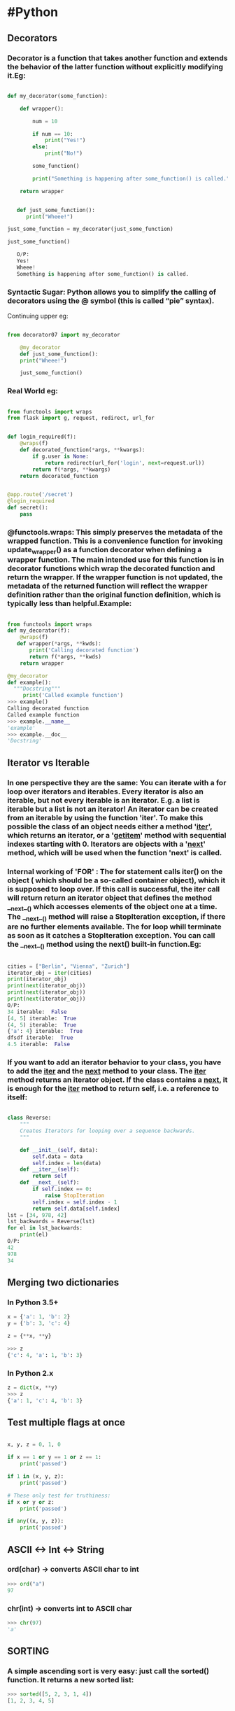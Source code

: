 * #Python
** Decorators
*** Decorator is a function that takes another function and extends the behavior of the latter function without explicitly modifying it.Eg:
#+BEGIN_SRC python

  def my_decorator(some_function):

      def wrapper():

          num = 10

          if num == 10:
              print("Yes!")
          else:
              print("No!")

          some_function()

          print("Something is happening after some_function() is called.")

      return wrapper


     def just_some_function():
        print("Wheee!")

  just_some_function = my_decorator(just_some_function)

  just_some_function()

     O/P:
     Yes!
     Wheee!
     Something is happening after some_function() is called.

#+END_SRC
*** Syntactic Sugar: Python allows you to simplify the calling of decorators using the @ symbol (this is called “pie” syntax).
    Continuing upper eg:
#+BEGIN_SRC python

from decorator07 import my_decorator

    @my_decorator
    def just_some_function():
    print("Wheee!")

    just_some_function()

#+END_SRC

*** Real World eg:
#+BEGIN_SRC python

from functools import wraps
from flask import g, request, redirect, url_for


def login_required(f):
    @wraps(f)
    def decorated_function(*args, **kwargs):
        if g.user is None:
            return redirect(url_for('login', next=request.url))
        return f(*args, **kwargs)
    return decorated_function


@app.route('/secret')
@login_required
def secret():
    pass

#+END_SRC
*** @functools.wraps: This simply preserves the metadata of the wrapped function. This is a convenience function for invoking update_wrapper() as a function decorator when defining a wrapper function. The main intended use for this function is in decorator functions which wrap the decorated function and return the wrapper. If the wrapper function is not updated, the metadata of the returned function will reflect the wrapper definition rather than the original function definition, which is typically less than helpful.Example:
#+BEGIN_SRC python

from functools import wraps
def my_decorator(f):
    @wraps(f)
   def wrapper(*args, **kwds):
       print('Calling decorated function')
       return f(*args, **kwds)
    return wrapper

@my_decorator
def example():
  """Docstring"""
     print('Called example function')
>>> example()
Calling decorated function
Called example function
>>> example.__name__
'example'
>>> example.__doc__
'Docstring'

#+END_SRC

** Iterator vs Iterable
*** In one perspective they are the same: You can iterate with a for loop over iterators and iterables. Every iterator is also an iterable, but not every iterable is an iterator. E.g. a list is iterable but a list is not an iterator! An iterator can be created from an iterable by using the function 'iter'. To make this possible the class of an object needs either a method '__iter__', which returns an iterator, or a '__getitem__' method with sequential indexes starting with 0. Iterators are objects with a '__next__' method, which will be used when the function 'next' is called.
*** Internal working of 'FOR' : The for statement calls iter() on the object ( which should be a so-called container object), which it is supposed to loop over. If this call is successful, the iter call will return return an iterator object that defines the method __next__() which accesses elements of the object one at a time. The __next__() method will raise a StopIteration exception, if there are no further elements available. The for loop whill terminate as soon as it catches a StopIteration exception. You can call the __next__() method using the next() built-in function.Eg:
#+BEGIN_SRC python

cities = ["Berlin", "Vienna", "Zurich"]
iterator_obj = iter(cities)
print(iterator_obj)
print(next(iterator_obj))
print(next(iterator_obj))
print(next(iterator_obj))
O/P:
34 iterable:  False
[4, 5] iterable:  True
(4, 5) iterable:  True
{'a': 4} iterable:  True
dfsdf iterable:  True
4.5 iterable:  False

#+END_SRC
*** If you want to add an iterator behavior to your class, you have to add the __iter__ and the __next__ method to your class. The __iter__ method returns an iterator object. If the class contains a __next__, it is enough for the __iter__ method to return self, i.e. a reference to itself:
#+BEGIN_SRC python

class Reverse:
    """
    Creates Iterators for looping over a sequence backwards.
    """

    def __init__(self, data):
        self.data = data
        self.index = len(data)
    def __iter__(self):
        return self
    def __next__(self):
        if self.index == 0:
            raise StopIteration
        self.index = self.index - 1
        return self.data[self.index]
lst = [34, 978, 42]
lst_backwards = Reverse(lst)
for el in lst_backwards:
    print(el)
O/P:
42
978
34

#+END_SRC
** Merging two dictionaries
*** In Python 3.5+
#+BEGIN_SRC python
  x = {'a': 1, 'b': 2}
  y = {'b': 3, 'c': 4}

  z = {**x, **y}

  >>> z
  {'c': 4, 'a': 1, 'b': 3}
#+END_SRC

*** In Python 2.x
#+BEGIN_SRC python
  z = dict(x, **y)
  >>> z
  {'a': 1, 'c': 4, 'b': 3}

#+END_SRC
** Test multiple flags at once
#+BEGIN_SRC python

x, y, z = 0, 1, 0

if x == 1 or y == 1 or z == 1:
    print('passed')

if 1 in (x, y, z):
    print('passed')

# These only test for truthiness:
if x or y or z:
    print('passed')

if any((x, y, z)):
    print('passed')

#+END_SRC
** ASCII <-> Int <-> String
*** ord(char) -> converts ASCII char to int
    #+BEGIN_SRC python
    >>> ord("a")
    97
    #+END_SRC
*** chr(int) -> converts int to ASCII char
    #+BEGIN_SRC python
    >>> chr(97)
    'a'
    #+END_SRC
** SORTING
*** A simple ascending sort is very easy: just call the sorted() function. It returns a new sorted list:
    #+BEGIN_SRC python
    >>> sorted([5, 2, 3, 1, 4])
    [1, 2, 3, 4, 5]
    #+END_SRC
*** You can also use the list.sort() method. It modifies the list in-place (and returns None to avoid confusion). Usually it’s less convenient than sorted() - but if you don’t need the original list, it’s slightly more efficient.
    #+BEGIN_SRC python
    >>> a = [5, 2, 3, 1, 4]
    >>> a.sort()
    >>> a
    [1, 2, 3, 4, 5]
    #+END_SRC
*** Another difference is that the list.sort() method is only defined for lists. In contrast, the sorted() function accepts any iterable.
    #+BEGIN_SRC python
    >>> sorted({1: 'D', 2: 'B', 3: 'B', 4: 'E', 5: 'A'})
    [1, 2, 3, 4, 5]
    #+END_SRC
*** Sorting complex objects using object's indices
    #+BEGIN_SRC python
    >>> student_tuples = [
            ('john', 'A', 15),
            ('jane', 'B', 12),
            ('dave', 'B', 10),
     ]
    >>> sorted(student_tuples, key=lambda student: student[2])   # sort by age
    [('dave', 'B', 10), ('jane', 'B', 12), ('john', 'A', 15)]
    #+END_SRC
*** Sorting complex objects with named attributes
    #+BEGIN_SRC python
>>> class Student:
...     def __init__(self, name, grade, age):
...         self.name = name
...         self.grade = grade
...         self.age = age
...     def __repr__(self):
...         return repr((self.name, self.grade, self.age))

>>> student_objects = [
...     Student('john', 'A', 15),
...     Student('jane', 'B', 12),
...     Student('dave', 'B', 10),
... ]
>>> sorted(student_objects, key=lambda student: student.age)   # sort by age
[('dave', 'B', 10), ('jane', 'B', 12), ('john', 'A', 15)]
    #+END_SRC
*** Sorting using Operator module functions
    The operator module has itemgetter(), attrgetter(), and a methodcaller() function.
    #+BEGIN_SRC python
    >>> from operator import itemgetter, attrgetter

    >>> sorted(student_tuples, key=itemgetter(2))
    [('dave', 'B', 10), ('jane', 'B', 12), ('john', 'A', 15)]

    >>> sorted(student_objects, key=attrgetter('age'))
    [('dave', 'B', 10), ('jane', 'B', 12), ('john', 'A', 15)]
    #+END_SRC
    The operator module functions allow multiple levels of sorting. For example, to sort by grade then by age:
    #+BEGIN_SRC python
    >>> sorted(student_tuples, key=itemgetter(1,2))
    [('john', 'A', 15), ('dave', 'B', 10), ('jane', 'B', 12)]

    >>> sorted(student_objects, key=attrgetter('grade', 'age'))
    [('john', 'A', 15), ('dave', 'B', 10), ('jane', 'B', 12)]
    #+END_SRC
*** Ascending and Descending
    Both list.sort() and sorted() accept a reverse parameter with a boolean value. This is used to flag descending sorts. For example, to get the student data in reverse age order:
    #+BEGIN_SRC python
    >>> sorted(student_tuples, key=itemgetter(2), reverse=True)
    [('john', 'A', 15), ('jane', 'B', 12), ('dave', 'B', 10)]
    >>> sorted(student_objects, key=attrgetter('age'), reverse=True)
    [('john', 'A', 15), ('jane', 'B', 12), ('dave', 'B', 10)]
    #+END_SRC
** Access one element at a time in List
*** Use *list to access one element at a time
    #+BEGIN_SRC python
    a=[1,2,3,4,5]
    print(*a)
    1 2 3 4 5
    #+END_SRC
** Itertools.groupby
*** Make an iterator that returns consecutive keys and groups from the iterable. The key is a function computing a key value for each element. If not specified or is None, key defaults to an identity function and returns the element unchanged. Generally, the iterable needs to already be sorted on the same key function.
    #+BEGIN_SRC python
    [k for k, g in groupby('AAAABBBCCDAABBB')] --> A B C D A B
    [list(g) for k, g in groupby('AAAABBBCCD')] --> AAAA BBB CC D
    #+END_SRC
** Itertools.permutations
*** Return successive r length permutations of elements in the iterable.If r is not specified or is None, then r defaults to the length of the iterable and all possible full-length permutations are generated.Permutations are emitted in lexicographic sort order. So, if the input iterable is sorted, the permutation tuples will be produced in sorted order.Elements are treated as unique based on their position, not on their value. So if the input elements are unique, there will be no repeat values in each permutation.
    #+BEGIN_SRC python
    permutations('ABCD', 2) --> AB AC AD BA BC BD CA CB CD DA DB DC
    permutations(range(3)) --> 012 021 102 120 201 210
    #+END_SRC
** Itertools.combinations
*** Return r length subsequences of elements from the input iterable.Combinations are emitted in lexicographic sort order. So, if the input iterable is sorted, the combination tuples will be produced in sorted order.Elements are treated as unique based on their position, not on their value. So if the input elements are unique, there will be no repeat values in each combination.
    #+BEGIN_SRC python
    combinations('ABCD', 2) --> AB AC AD BC BD CD
    combinations(range(4), 3) --> 012 013 023 123
    #+END_SRC
** Regex
*** Metacharacters
**** [] : They’re used for specifying a character class, which is a set of characters that you wish to match. Characters can be listed individually, or a range of characters can be indicated by giving two characters and separating them by a '-'. For example, [abc] will match any of the characters a, b, or c; this is the same as [a-c], which uses a range to express the same set of characters. If you wanted to match only lowercase letters, your RE would be [a-z]. NOTE: Metacharacters are not active inside classes. For example, [akm$] will match any of the characters 'a', 'k', 'm', or '$'; '$' is usually a metacharacter, but inside a character class it’s stripped of its special nature.
**** ^ : You can match the characters not listed within the class by complementing the set. This is indicated by including a '^' as the first character of the class; '^' outside a character class will simply match the '^' character. For example, [^5] will match any character except '5'.
**** $ : Matches the end of the input.
**** \ : In Python string literals, the backslash can be followed by various characters to signal various special sequences. It’s also used to escape all the metacharacters so you can still match them in patterns; for example, if you need to match a [ or \, you can precede them with a backslash to remove their special meaning: \[ or \\. Some of the special sequences beginning with '\' represent predefined sets of characters that are often useful, such as the set of digits, the set of letters, or the set of anything that isn’t whitespace.
| Character | Description                                                                            |
| \d        | Matches any decimal digit; this is equivalent to the class [0-9].                      |
| \D        | Matches any non-digit character; this is equivalent to the class [^0-9].               |
| \s        | Matches any whitespace character; this is equivalent to the class [ \t\n\r\f\v].       |
| \S        | Matches any non-whitespace character; this is equivalent to the class [^ \t\n\r\f\v].  |
| \w        | Matches any alphanumeric character; this is equivalent to the class [a-zA-Z0-9_].      |
| \W        | Matches any non-alphanumeric character; this is equivalent to the class [^a-zA-Z0-9_]. |
**** . : It matches anything except a newline character, and there’s an alternate mode (re.DOTALL) where it will match even a newline. '.' is often used where you want to match “any character”.
**** * : Matches 0 or more repetitions of the preceding symbol.
**** + : Matches 1 or more repetitions of the preceding symbol.
**** ? : Makes the preceding symbol optional.
**** {n,m} : Braces. Matches at least "n" but not more than "m" repetitions of the preceding symbol.
**** (xyz) : Character group. Matches the characters xyz in that exact order.
**** | : Alternation. Matches either the characters before or the characters after the symbol.
*** Searching substring
    #+BEGIN_SRC python
    >>> import re
    >>> x = re.search("cat","A cat and a rat can't be friends.")
    >>> print(x)
    <_sre.SRE_Match object at 0x7fd4bf238238>
    >>> x = re.search("cow","A cat and a rat can't be friends.")
    >>> print(x)
    None
    #+END_SRC
*** Searching any character
   The syntax of regular expressions supplies a metacharacter ".", which is used like a placeholder for "any character".
   #+BEGIN_SRC python

   In [126]: re.search(".ello","Hello")
   Out[157]: <_sre.SRE_Match object; span=(0, 5), match='Hello'>

   In [158]: re.search(".ello"," ello")
   Out[161]: <_sre.SRE_Match object; span=(0, 5), match=' ello'>

   In [162]: re.search(".ello","@ello")
   Out[165]: <_sre.SRE_Match object; span=(0, 5), match='@ello'>

   In [166]: re.search(".ello","ello")
   #+END_SRC
*** Searching within a character class
    Square brackets, "[" and "]", are used to include a character class. [xyz] means e.g. either an "x", an "y" or a "z".
    #+BEGIN_SRC python
    In [70]: re.search("S[abc]chin","Sachin")
    Out[122]: <_sre.SRE_Match object; span=(0, 6), match='Sachin'>

    In [123]: re.search("S[abc]chin","Sbchin")
    Out[123]: <_sre.SRE_Match object; span=(0, 6), match='Sbchin'>

    In [124]: re.search("S[abc]chin","Scchin")
    Out[124]: <_sre.SRE_Match object; span=(0, 6), match='Scchin'>

    In [125]: re.search("S[abc]chin","Sdchin")
    #+END_SRC
*** Instead of a choice between two characters, we often need a choice between larger character classes. We might need e.g. a class of letters between "a" and "e" or between "0" and "5".To manage such character classes the syntax of regular expressions supplies a metacharacter "-". [a-e] a simplified writing for [abcde] or [0-5] denotes [012345].So instead of [ABCDEFGHIJKLMNOPQRSTUVWXYZ] we can write [A-Z]. If this is not convincing: Write an expression for the character class "any lower case or uppercase letter" [A-Za-z]
*** Find alternate consecutive repeating characters
    #+BEGIN_SRC python

		In [265]: re.findall(r'(?=((\d))\d\2)','121426')
		Out[265]: [('1', '1')]

		In [266]: re.findall(r'(?=((\d))\d\2)','552523')
		Out[266]: [('5', '5'), ('2', '2')]

    #+END_SRC
** Get() Method
*** When "get()" is called it checks if the given key exists in the dict.If it does exist, the value for that key is returned.If it does not exist then the value of the default argument is returned instead.
    #+BEGIN_SRC python
name_for_userid = {
    382: "Alice",
    590: "Bob",
    951: "Dilbert",
}

def greeting(userid):
    return "Hi %s!" % name_for_userid.get(userid, "there")

>>> greeting(382)
"Hi Alice!"

>>> greeting(333333)
"Hi there!"
    #+END_SRC
** NamedTuple
*** Using namedtuple is way shorter defining a class manually:
    #+BEGIN_SRC python
    >>> from collections import namedtuple
		>>> Car = namedtuple('Car', 'color mileage')

		# Our new "Car" class works as expected:
		>>> my_car = Car('red', 3812.4)
		>>> my_car.color
		'red'
		>>> my_car.mileage
		3812.4

		# We get a nice string repr for free:
		>>> my_car
		Car(color='red' , mileage=3812.4)

		# Like tuples, namedtuples are immutable:
		>>> my_car.color = 'blue'
		AttributeError: "can't set attribute"
    #+END_SRC
** Json.dumps
*** Representing json in a better way(similiar to pprint)
    #+BEGIN_SRC python

		In [1]: a = {'a':23,'b':42,'c':1224}

		In [44]: a
		Out[44]: {'a': 23, 'b': 42, 'c': 1224}

		In [45]: import json

		In [51]: print(json.dumps(a,indent =4))
		{
		    "a": 23,
		    "b": 42,
		    "c": 1224
		}

		In [96]: print(json.dumps(a,indent =4,sort_keys=True))
		{
		    "a": 23,
		    "b": 42,
		    "c": 1224
		}

		In [115]: print(json.dumps(a,indent =1,sort_keys=True))
		{
		 "a": 23,
		 "b": 42,
		 "c": 1224
		}
		In [203]: print(json.dumps({'zll':'yup','expert':'dhiren'},indent=4,sort_keys=True))
		{
		    "expert": "dhiren",
		    "zll": "yup"
		}

    #+END_SRC
** 'is' vs '=='
"is" expressions evaluate to True if two variables point to the same object
"==" evaluates to True if the objects referred to by the variables are equal
Eg:
#+BEGIN_SRC python

In [1]: a = [1,2,3]

In [8]: b = a

In [9]: id(a)
Out[9]: 139664634717768

In [10]: id(b)
Out[14]: 139664634717768

In [15]: a is b
Out[15]: True

In [16]: a == b
Out[16]: True

In [17]: c = list(a)

In [23]: id (c)
Out[23]: 139664634611144

In [24]: a == c
Out[27]: True

In [28]: a is c
Out[31]: False

#+END_SRC
** Function argument unpacking
#+BEGIN_SRC python
def myfunc(x, y, z):
    print(x, y, z)

tuple_vec = (1, 0, 1)
dict_vec = {'x': 1, 'y': 0, 'z': 1}

>>> myfunc(*tuple_vec)
1, 0, 1

>>> myfunc(**dict_vec)
1, 0, 1
#+END_SRC
** In-place swapping
# Let's say we want to swap
# the values of a and b...
a = 23
b = 42

# The "classic" way to do it
# with a temporary variable:
tmp = a
a = b
b = tmp

# Python also lets us
# use this short-hand:
a, b = b, a
* #Machine-Learning
*** Regression is taking continous data,find the equation that best fits the data, and be able forecast out a specific value.
*** Regression is a form of supervised machine learning, which is where the scientist teaches the machine by showing it features and then showing it what the correct answer is, over and over, to teach the machine. Once the machine is taught, the scientist will usually "test" the machine on some unseen data, where the scientist still knows what the correct answer is, but the machine doesn't. The machine's answers are compared to the known answers, and the machine's accuracy can be measured. If the accuracy is high enough, the scientist may consider actually employing the algorithm in the real world.
*** With supervised learning, you have features and labels.
    The features are the descriptive attributes, and the label is what you're attempting to predict or forecast. Another common example with regression might be to try to predict the dollar value of an insurance policy premium for someone. The company may collect your age, past driving infractions, public criminal record, and your credit score for example. The company will use past customers, taking this data, and feeding in the amount of the "ideal premium" that they think should have been given to that customer, or they will use the one they actually used if they thought it was a profitable amount.
*** Fill NaN Data:
    You have a few choice here regarding how to handle missing data. You can't just pass a NaN (Not a Number) datapoint to a machine learning classifier, you have to handle for it. One popular option is to replace missing data with -99,999. With many machine learning classifiers, this will just be recognized and treated as an outlier feature. You can also just drop all feature/label sets that contain missing data, but then you're maybe leaving a lot of data out.
*** Pickle is serialization of python object dictionary or can be classifier. It helps save time. Instead of training classifier for every prediction,we can save the classifier after training to be used again.Its purpose is to avoid training since training is computation hungry step
*** Operator evaluation ordering : PEMDAS - Paranthesis,Exponents,Multi,Division,Add,Sub
*** Support Vector Machine: The objective of the Support Vector Machine is to find the best splitting boundary between data. In two dimensional space, you can think of this like the best fit line that divides your dataset. With a Support Vector Machine, we're dealing in vector space, thus the separating line is actually a separating hyperplane. The best separating hyperplane is defined as the hyperplane that contains the "widest" margin between support vectors. The hyperplane may also be referred to as a decision boundary.
*** DataSets References:
**** Image data: https://image-net.org/
**** Text data: https://dumps.wikimedia.org/backup-index.html
**** For HUGE text data: https://commoncrawl.org/
**** Speech data: https://tatoeba.org/eng/
**** Generally you can ask on subreddit: https://www.reddit.com/r/MachineLearning/
*** Model Evaluation: Once a model is trained, the evaluation step provides critical feedback on the trained model's performance characteristics. Particularly those that might be important for your application. The results of the evaluation step, for example, might help you understand which data instances are being classified or predicted incorrectly. Which might in turn suggest better features or different kernel function or other refinements to your learning model in the feature and model refinement phase. It'll also show us how knowing more about the types of errors a learning algorithm makes can help us get a better picture of a model's predictive performance.
*** Dummy Classifier: Dummy classifiers, again, are called that because they don't even look at the data to make a prediction. They simply use the strategy or rule of thumb that you instruct them to use, when creating them. In fact, when you create the classifier, you set the strategy argument to tell it what rule of thumb to use to make its predictions. Different strategy includes:
1. most_frequent : predicts the most frequent label in the training set
2. stratified : random predictions based on training set class distribution
3. uniform : generates prediction uniformly at random
4. constant : always predicts a constant label provided by user
*** Confusion Matrix:
    True          TN         FP
    ----
    negative

    True          FN         TP
    ----
    positive
             predicted   predicted
             ---------   ---------
             negative    positive
*** Basic Evaluation Metrics:
**** Accuracy : for what fractions of all instances is the classifier's prediction correct
     Accuracy =      TN + TP
                 -----------------
                 TN + TP + FN + FP
**** Classification Error : for what fractions of all instances is the classifier's prediction correct
     Classification Error =          FN + FP      or 1 - Accuracy
                               -----------------
                               TN + TP + FN + FP
**** Precision :precision is an evaluation metric that reflects the situation and is obtained by dividing the number of true positives by the sum of true positives and false positives.
     Precision =    TP
                 -------
                 TP + FP
**** Recall/Sensitivity:  Recall, also known as the true positive rate, sensitivity or probability of detection is such an evaluation metric and it's obtained by dividing the number of true positives by the sum of true positives and false negatives.
     Recall =   TP
              ------
              TP + FN
**** F1 Score: F1 score combines precision and recall into a single number. Mathematically, this is based on the harmonic mean of precision and recall using this formula.
     F1 Score = 2 . Precision.Recall
                     ----------------
                     Precision+Recall

              =      2.TP
                ----------------
                2.TP + FN + FP
**** When to use Precision and When to use Recall?:
It is clear that recall gives us information about a classifier’s performance with respect to false negatives (how many did we miss), while precision gives us information about its performance with respect to false positives(how many did we caught).

Precision is about being precise. So even if we managed to capture only one cancer case, and we captured it correctly, then we are 100% precise.

Recall is not so much about capturing cases correctly but more about capturing all cases that have “cancer” with the answer as “cancer”. So if we simply always say every case as “cancer”, we have 100% recall.

So basically if we want to focus more on minimising False Negatives, we would want our Recall to be as close to 100% as possible without precision being too bad and if we want to focus on minimising False positives, then our focus should be to make Precision as close to 100% as possible.

**** References: https://medium.com/greyatom/performance-metrics-for-classification-problems-in-machine-learning-part-i-b085d432082b
